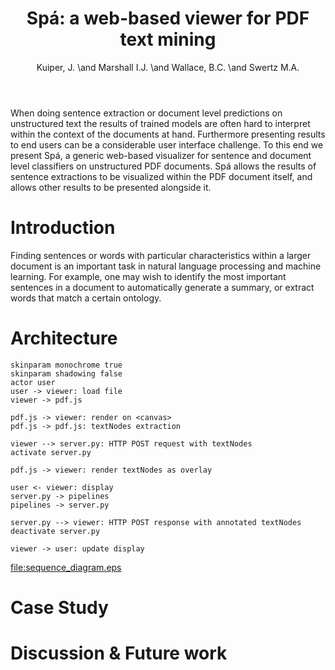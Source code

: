 #+TITLE: Spá: a web-based viewer for PDF text mining
#+AUTHOR: Kuiper, J. \and Marshall I.J. \and Wallace, B.C. \and Swertz M.A.
#+OPTIONS: toc:nil
#+LATEX_HEADER: \usepackage{epstopdf}

#+BEGIN_ABSTRACT
When doing sentence extraction or document level predictions on unstructured text the results of trained models are often hard to interpret within the context of the documents at hand.
Furthermore presenting results to end users can be a considerable user interface challenge.
To this end we present Spá, a generic web-based visualizer for sentence and document level classifiers on unstructured PDF documents.
Spá allows the results of sentence extractions to be visualized within the PDF document itself, and allows other results to be presented alongside it.
#+END_ABSTRACT

* Introduction
  Finding sentences or words with particular characteristics within a larger document is an important task in natural language processing and machine learning.
  For example, one may wish to identify the most important sentences in a document to automatically generate a summary, or extract words that match a certain ontology.

* Architecture
  #+BEGIN_SRC plantuml :file sequence_diagram.eps
    skinparam monochrome true
    skinparam shadowing false
    actor user
    user -> viewer: load file
    viewer -> pdf.js

    pdf.js -> viewer: render on <canvas>
    pdf.js -> pdf.js: textNodes extraction

    viewer --> server.py: HTTP POST request with textNodes
    activate server.py

    pdf.js -> viewer: render textNodes as overlay

    user <- viewer: display
    server.py -> pipelines
    pipelines -> server.py

    server.py --> viewer: HTTP POST response with annotated textNodes
    deactivate server.py

    viewer -> user: update display
  #+END_SRC

  #+RESULTS:
  [[file:sequence_diagram.eps]]

* Case Study
* Discussion & Future work
